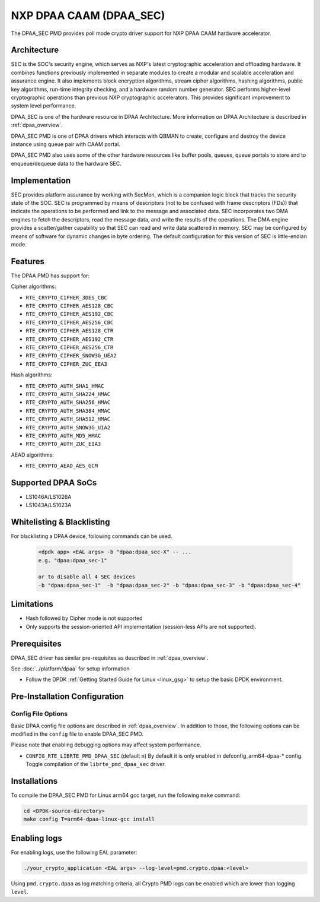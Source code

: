 ..  SPDX-License-Identifier: BSD-3-Clause
    Copyright 2017 NXP



NXP DPAA CAAM (DPAA_SEC)
========================

The DPAA_SEC PMD provides poll mode crypto driver support for NXP DPAA CAAM
hardware accelerator.

Architecture
------------

SEC is the SOC's security engine, which serves as NXP's latest cryptographic
acceleration and offloading hardware. It combines functions previously
implemented in separate modules to create a modular and scalable acceleration
and assurance engine. It also implements block encryption algorithms, stream
cipher algorithms, hashing algorithms, public key algorithms, run-time
integrity checking, and a hardware random number generator. SEC performs
higher-level cryptographic operations than previous NXP cryptographic
accelerators. This provides significant improvement to system level performance.

DPAA_SEC is one of the hardware resource in DPAA Architecture. More information
on DPAA Architecture is described in :ref:`dpaa_overview`.

DPAA_SEC PMD is one of DPAA drivers which interacts with QBMAN to create,
configure and destroy the device instance using queue pair with CAAM portal.

DPAA_SEC PMD also uses some of the other hardware resources like buffer pools,
queues, queue portals to store and to enqueue/dequeue data to the hardware SEC.

Implementation
--------------

SEC provides platform assurance by working with SecMon, which is a companion
logic block that tracks the security state of the SOC. SEC is programmed by
means of descriptors (not to be confused with frame descriptors (FDs)) that
indicate the operations to be performed and link to the message and
associated data. SEC incorporates two DMA engines to fetch the descriptors,
read the message data, and write the results of the operations. The DMA
engine provides a scatter/gather capability so that SEC can read and write
data scattered in memory. SEC may be configured by means of software for
dynamic changes in byte ordering. The default configuration for this version
of SEC is little-endian mode.

Features
--------

The DPAA PMD has support for:

Cipher algorithms:

* ``RTE_CRYPTO_CIPHER_3DES_CBC``
* ``RTE_CRYPTO_CIPHER_AES128_CBC``
* ``RTE_CRYPTO_CIPHER_AES192_CBC``
* ``RTE_CRYPTO_CIPHER_AES256_CBC``
* ``RTE_CRYPTO_CIPHER_AES128_CTR``
* ``RTE_CRYPTO_CIPHER_AES192_CTR``
* ``RTE_CRYPTO_CIPHER_AES256_CTR``
* ``RTE_CRYPTO_CIPHER_SNOW3G_UEA2``
* ``RTE_CRYPTO_CIPHER_ZUC_EEA3``

Hash algorithms:

* ``RTE_CRYPTO_AUTH_SHA1_HMAC``
* ``RTE_CRYPTO_AUTH_SHA224_HMAC``
* ``RTE_CRYPTO_AUTH_SHA256_HMAC``
* ``RTE_CRYPTO_AUTH_SHA384_HMAC``
* ``RTE_CRYPTO_AUTH_SHA512_HMAC``
* ``RTE_CRYPTO_AUTH_SNOW3G_UIA2``
* ``RTE_CRYPTO_AUTH_MD5_HMAC``
* ``RTE_CRYPTO_AUTH_ZUC_EIA3``

AEAD algorithms:

* ``RTE_CRYPTO_AEAD_AES_GCM``

Supported DPAA SoCs
--------------------

* LS1046A/LS1026A
* LS1043A/LS1023A

Whitelisting & Blacklisting
---------------------------

For blacklisting a DPAA device, following commands can be used.

 .. code-block:: console

    <dpdk app> <EAL args> -b "dpaa:dpaa_sec-X" -- ...
    e.g. "dpaa:dpaa_sec-1"

    or to disable all 4 SEC devices
    -b "dpaa:dpaa_sec-1"  -b "dpaa:dpaa_sec-2" -b "dpaa:dpaa_sec-3" -b "dpaa:dpaa_sec-4"

Limitations
-----------

* Hash followed by Cipher mode is not supported
* Only supports the session-oriented API implementation (session-less APIs are not supported).

Prerequisites
-------------

DPAA_SEC driver has similar pre-requisites as described in :ref:`dpaa_overview`.

See :doc:`../platform/dpaa` for setup information


- Follow the DPDK :ref:`Getting Started Guide for Linux <linux_gsg>` to setup the basic DPDK environment.

Pre-Installation Configuration
------------------------------

Config File Options
~~~~~~~~~~~~~~~~~~~

Basic DPAA config file options are described in :ref:`dpaa_overview`.
In addition to those, the following options can be modified in the ``config`` file
to enable DPAA_SEC PMD.

Please note that enabling debugging options may affect system performance.

* ``CONFIG_RTE_LIBRTE_PMD_DPAA_SEC`` (default ``n``)
  By default it is only enabled in defconfig_arm64-dpaa-* config.
  Toggle compilation of the ``librte_pmd_dpaa_sec`` driver.

Installations
-------------
To compile the DPAA_SEC PMD for Linux arm64 gcc target, run the
following ``make`` command:

.. code-block:: console

   cd <DPDK-source-directory>
   make config T=arm64-dpaa-linux-gcc install

Enabling logs
-------------

For enabling logs, use the following EAL parameter:

.. code-block:: console

   ./your_crypto_application <EAL args> --log-level=pmd.crypto.dpaa:<level>

Using ``pmd.crypto.dpaa`` as log matching criteria, all Crypto PMD logs can be
enabled which are lower than logging ``level``.
